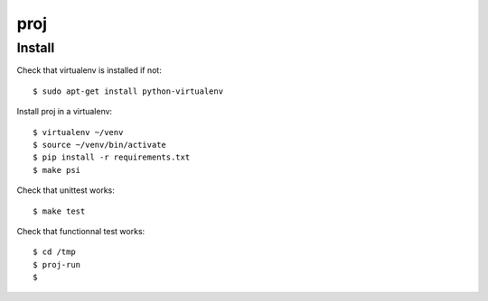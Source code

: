 proj
=====================

Install
--------
Check that virtualenv is installed if not::

  $ sudo apt-get install python-virtualenv

Install proj in a virtualenv::

  $ virtualenv ~/venv
  $ source ~/venv/bin/activate
  $ pip install -r requirements.txt
  $ make psi

Check that unittest works::

  $ make test

Check that functionnal test works::

  $ cd /tmp
  $ proj-run
  $ 
